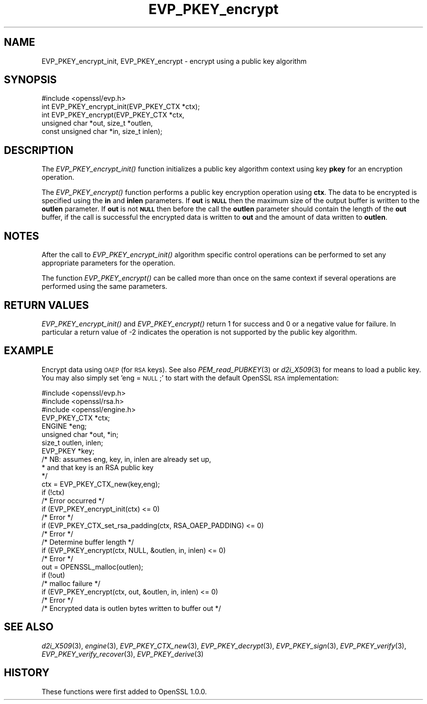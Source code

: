 .\" Automatically generated by Pod::Man 2.28 (Pod::Simple 3.29)
.\"
.\" Standard preamble:
.\" ========================================================================
.de Sp \" Vertical space (when we can't use .PP)
.if t .sp .5v
.if n .sp
..
.de Vb \" Begin verbatim text
.ft CW
.nf
.ne \\$1
..
.de Ve \" End verbatim text
.ft R
.fi
..
.\" Set up some character translations and predefined strings.  \*(-- will
.\" give an unbreakable dash, \*(PI will give pi, \*(L" will give a left
.\" double quote, and \*(R" will give a right double quote.  \*(C+ will
.\" give a nicer C++.  Capital omega is used to do unbreakable dashes and
.\" therefore won't be available.  \*(C` and \*(C' expand to `' in nroff,
.\" nothing in troff, for use with C<>.
.tr \(*W-
.ds C+ C\v'-.1v'\h'-1p'\s-2+\h'-1p'+\s0\v'.1v'\h'-1p'
.ie n \{\
.    ds -- \(*W-
.    ds PI pi
.    if (\n(.H=4u)&(1m=24u) .ds -- \(*W\h'-12u'\(*W\h'-12u'-\" diablo 10 pitch
.    if (\n(.H=4u)&(1m=20u) .ds -- \(*W\h'-12u'\(*W\h'-8u'-\"  diablo 12 pitch
.    ds L" ""
.    ds R" ""
.    ds C` ""
.    ds C' ""
'br\}
.el\{\
.    ds -- \|\(em\|
.    ds PI \(*p
.    ds L" ``
.    ds R" ''
.    ds C`
.    ds C'
'br\}
.\"
.\" Escape single quotes in literal strings from groff's Unicode transform.
.ie \n(.g .ds Aq \(aq
.el       .ds Aq '
.\"
.\" If the F register is turned on, we'll generate index entries on stderr for
.\" titles (.TH), headers (.SH), subsections (.SS), items (.Ip), and index
.\" entries marked with X<> in POD.  Of course, you'll have to process the
.\" output yourself in some meaningful fashion.
.\"
.\" Avoid warning from groff about undefined register 'F'.
.de IX
..
.nr rF 0
.if \n(.g .if rF .nr rF 1
.if (\n(rF:(\n(.g==0)) \{
.    if \nF \{
.        de IX
.        tm Index:\\$1\t\\n%\t"\\$2"
..
.        if !\nF==2 \{
.            nr % 0
.            nr F 2
.        \}
.    \}
.\}
.rr rF
.\"
.\" Accent mark definitions (@(#)ms.acc 1.5 88/02/08 SMI; from UCB 4.2).
.\" Fear.  Run.  Save yourself.  No user-serviceable parts.
.    \" fudge factors for nroff and troff
.if n \{\
.    ds #H 0
.    ds #V .8m
.    ds #F .3m
.    ds #[ \f1
.    ds #] \fP
.\}
.if t \{\
.    ds #H ((1u-(\\\\n(.fu%2u))*.13m)
.    ds #V .6m
.    ds #F 0
.    ds #[ \&
.    ds #] \&
.\}
.    \" simple accents for nroff and troff
.if n \{\
.    ds ' \&
.    ds ` \&
.    ds ^ \&
.    ds , \&
.    ds ~ ~
.    ds /
.\}
.if t \{\
.    ds ' \\k:\h'-(\\n(.wu*8/10-\*(#H)'\'\h"|\\n:u"
.    ds ` \\k:\h'-(\\n(.wu*8/10-\*(#H)'\`\h'|\\n:u'
.    ds ^ \\k:\h'-(\\n(.wu*10/11-\*(#H)'^\h'|\\n:u'
.    ds , \\k:\h'-(\\n(.wu*8/10)',\h'|\\n:u'
.    ds ~ \\k:\h'-(\\n(.wu-\*(#H-.1m)'~\h'|\\n:u'
.    ds / \\k:\h'-(\\n(.wu*8/10-\*(#H)'\z\(sl\h'|\\n:u'
.\}
.    \" troff and (daisy-wheel) nroff accents
.ds : \\k:\h'-(\\n(.wu*8/10-\*(#H+.1m+\*(#F)'\v'-\*(#V'\z.\h'.2m+\*(#F'.\h'|\\n:u'\v'\*(#V'
.ds 8 \h'\*(#H'\(*b\h'-\*(#H'
.ds o \\k:\h'-(\\n(.wu+\w'\(de'u-\*(#H)/2u'\v'-.3n'\*(#[\z\(de\v'.3n'\h'|\\n:u'\*(#]
.ds d- \h'\*(#H'\(pd\h'-\w'~'u'\v'-.25m'\f2\(hy\fP\v'.25m'\h'-\*(#H'
.ds D- D\\k:\h'-\w'D'u'\v'-.11m'\z\(hy\v'.11m'\h'|\\n:u'
.ds th \*(#[\v'.3m'\s+1I\s-1\v'-.3m'\h'-(\w'I'u*2/3)'\s-1o\s+1\*(#]
.ds Th \*(#[\s+2I\s-2\h'-\w'I'u*3/5'\v'-.3m'o\v'.3m'\*(#]
.ds ae a\h'-(\w'a'u*4/10)'e
.ds Ae A\h'-(\w'A'u*4/10)'E
.    \" corrections for vroff
.if v .ds ~ \\k:\h'-(\\n(.wu*9/10-\*(#H)'\s-2\u~\d\s+2\h'|\\n:u'
.if v .ds ^ \\k:\h'-(\\n(.wu*10/11-\*(#H)'\v'-.4m'^\v'.4m'\h'|\\n:u'
.    \" for low resolution devices (crt and lpr)
.if \n(.H>23 .if \n(.V>19 \
\{\
.    ds : e
.    ds 8 ss
.    ds o a
.    ds d- d\h'-1'\(ga
.    ds D- D\h'-1'\(hy
.    ds th \o'bp'
.    ds Th \o'LP'
.    ds ae ae
.    ds Ae AE
.\}
.rm #[ #] #H #V #F C
.\" ========================================================================
.\"
.IX Title "EVP_PKEY_encrypt 3"
.TH EVP_PKEY_encrypt 3 "2018-09-23" "1.0.2q-dev" "OpenSSL"
.\" For nroff, turn off justification.  Always turn off hyphenation; it makes
.\" way too many mistakes in technical documents.
.if n .ad l
.nh
.SH "NAME"
EVP_PKEY_encrypt_init, EVP_PKEY_encrypt \- encrypt using a public key algorithm
.SH "SYNOPSIS"
.IX Header "SYNOPSIS"
.Vb 1
\& #include <openssl/evp.h>
\&
\& int EVP_PKEY_encrypt_init(EVP_PKEY_CTX *ctx);
\& int EVP_PKEY_encrypt(EVP_PKEY_CTX *ctx,
\&                        unsigned char *out, size_t *outlen,
\&                        const unsigned char *in, size_t inlen);
.Ve
.SH "DESCRIPTION"
.IX Header "DESCRIPTION"
The \fIEVP_PKEY_encrypt_init()\fR function initializes a public key algorithm
context using key \fBpkey\fR for an encryption operation.
.PP
The \fIEVP_PKEY_encrypt()\fR function performs a public key encryption operation
using \fBctx\fR. The data to be encrypted is specified using the \fBin\fR and
\&\fBinlen\fR parameters. If \fBout\fR is \fB\s-1NULL\s0\fR then the maximum size of the output
buffer is written to the \fBoutlen\fR parameter. If \fBout\fR is not \fB\s-1NULL\s0\fR then
before the call the \fBoutlen\fR parameter should contain the length of the
\&\fBout\fR buffer, if the call is successful the encrypted data is written to
\&\fBout\fR and the amount of data written to \fBoutlen\fR.
.SH "NOTES"
.IX Header "NOTES"
After the call to \fIEVP_PKEY_encrypt_init()\fR algorithm specific control
operations can be performed to set any appropriate parameters for the
operation.
.PP
The function \fIEVP_PKEY_encrypt()\fR can be called more than once on the same
context if several operations are performed using the same parameters.
.SH "RETURN VALUES"
.IX Header "RETURN VALUES"
\&\fIEVP_PKEY_encrypt_init()\fR and \fIEVP_PKEY_encrypt()\fR return 1 for success and 0
or a negative value for failure. In particular a return value of \-2
indicates the operation is not supported by the public key algorithm.
.SH "EXAMPLE"
.IX Header "EXAMPLE"
Encrypt data using \s-1OAEP \s0(for \s-1RSA\s0 keys). See also \fIPEM_read_PUBKEY\fR\|(3) or
\&\fId2i_X509\fR\|(3) for means to load a public key. You may also simply
set 'eng = \s-1NULL\s0;' to start with the default OpenSSL \s-1RSA\s0 implementation:
.PP
.Vb 3
\& #include <openssl/evp.h>
\& #include <openssl/rsa.h>
\& #include <openssl/engine.h>
\&
\& EVP_PKEY_CTX *ctx;
\& ENGINE *eng;
\& unsigned char *out, *in;
\& size_t outlen, inlen; 
\& EVP_PKEY *key;
\& /* NB: assumes eng, key, in, inlen are already set up,
\&  * and that key is an RSA public key
\&  */
\& ctx = EVP_PKEY_CTX_new(key,eng);
\& if (!ctx)
\&        /* Error occurred */
\& if (EVP_PKEY_encrypt_init(ctx) <= 0)
\&        /* Error */
\& if (EVP_PKEY_CTX_set_rsa_padding(ctx, RSA_OAEP_PADDING) <= 0)
\&        /* Error */
\&
\& /* Determine buffer length */
\& if (EVP_PKEY_encrypt(ctx, NULL, &outlen, in, inlen) <= 0)
\&        /* Error */
\&
\& out = OPENSSL_malloc(outlen);
\&
\& if (!out)
\&        /* malloc failure */
\& 
\& if (EVP_PKEY_encrypt(ctx, out, &outlen, in, inlen) <= 0)
\&        /* Error */
\&
\& /* Encrypted data is outlen bytes written to buffer out */
.Ve
.SH "SEE ALSO"
.IX Header "SEE ALSO"
\&\fId2i_X509\fR\|(3),
\&\fIengine\fR\|(3),
\&\fIEVP_PKEY_CTX_new\fR\|(3),
\&\fIEVP_PKEY_decrypt\fR\|(3),
\&\fIEVP_PKEY_sign\fR\|(3),
\&\fIEVP_PKEY_verify\fR\|(3),
\&\fIEVP_PKEY_verify_recover\fR\|(3),
\&\fIEVP_PKEY_derive\fR\|(3)
.SH "HISTORY"
.IX Header "HISTORY"
These functions were first added to OpenSSL 1.0.0.
